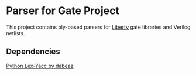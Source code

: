 * Parser for Gate Project
  This project contains ply-based parsers for [[http://www.opensourceliberty.org/opensourceliberty.html][Liberty]] gate libraries and Verilog netlists.
  
** Dependencies

   [[https://github.com/dabeaz/ply][Python Lex-Yacc by dabeaz]]
